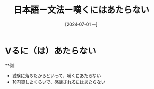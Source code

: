 :PROPERTIES:
:ID:       15fb369b-8d6a-401a-8624-5a6a2db393fb
:END:
#+title: 日本語ー文法ー嘆くにはあたらない
#+filetags: :日本語:
#+date: [2024-07-01 一]
#+last_modified: [2024-07-05 五 23:23]

* Vるに（は）あたらない
**例
- 試験に落ちたからといって、嘆くにあたらない
- 10円貸したくらいで、感謝されるにはあたらない
